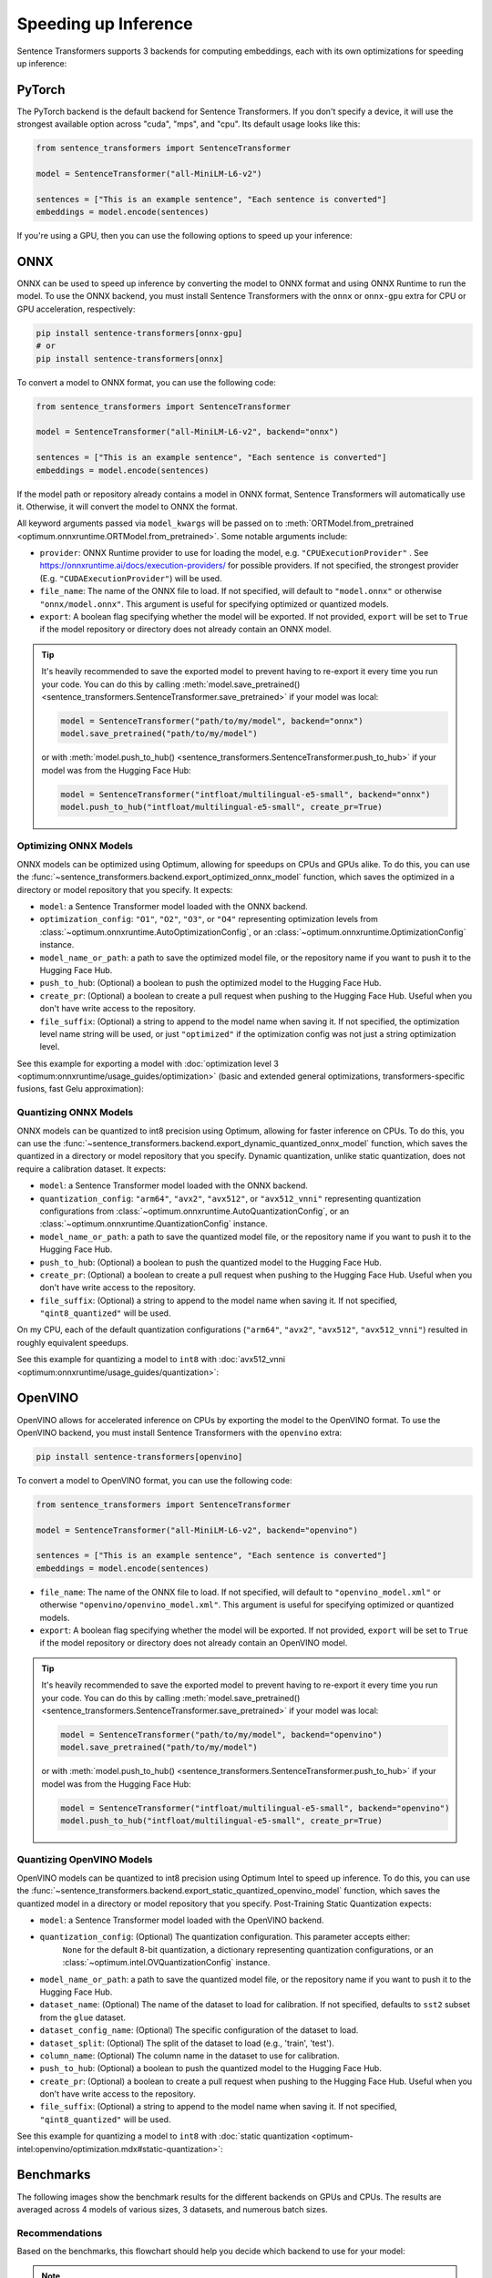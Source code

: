 
Speeding up Inference
=====================

Sentence Transformers supports 3 backends for computing embeddings, each with its own optimizations for speeding up inference:


.. raw:: html

    <div class="components">
        <a href="#pytorch" class="box">
            <div class="header">PyTorch</div>
            The default backend for Sentence Transformers.
        </a>
        <a href="#onnx" class="box">
            <div class="header">ONNX</div>
            Flexible and efficient model accelerator.
        </a>
        <a href="#openvino" class="box">
            <div class="header">OpenVINO</div>
            Optimization of models, primarily for Intel Hardware.
        </a>
        <a href="#benchmarks" class="box">
            <div class="header">Benchmarks</div>
            Benchmarks for the different backends.
        </a>
    </div>
    <br>

PyTorch
-------

The PyTorch backend is the default backend for Sentence Transformers. If you don't specify a device, it will use the strongest available option across "cuda", "mps", and "cpu". Its default usage looks like this:

.. code-block:: python

   from sentence_transformers import SentenceTransformer
   
   model = SentenceTransformer("all-MiniLM-L6-v2")

   sentences = ["This is an example sentence", "Each sentence is converted"]
   embeddings = model.encode(sentences)

If you're using a GPU, then you can use the following options to speed up your inference:

.. tab:: float16 (fp16)

   Float32 (fp32, full precision) is the default floating-point format in ``torch``, whereas float16 (fp16, half precision) is a reduced-precision floating-point format that can speed up inference on GPUs at a minimal loss of model accuracy. To use it, you can specify the ``torch_dtype`` during initialization or call :meth:`model.half() <torch.Tensor.half>` on the initialized model:

   .. code-block:: python

      from sentence_transformers import SentenceTransformer

      model = SentenceTransformer("all-MiniLM-L6-v2", model_kwargs={"torch_dtype": "float16"})
      # or: model.half()

      sentences = ["This is an example sentence", "Each sentence is converted"]
      embeddings = model.encode(sentences)

.. tab:: bfloat16 (bf16)

   Bfloat16 (bf16) is similar to fp16, but preserves more of the original accuracy of fp32. To use it, you can specify the ``torch_dtype`` during initialization or call :meth:`model.bfloat16() <torch.Tensor.bfloat16>` on the initialized model:

   .. code-block:: python

      from sentence_transformers import SentenceTransformer

      model = SentenceTransformer("all-MiniLM-L6-v2", model_kwargs={"torch_dtype": "bfloat16"})
      # or: model.bfloat16()

      sentences = ["This is an example sentence", "Each sentence is converted"]
      embeddings = model.encode(sentences)

ONNX
----

ONNX can be used to speed up inference by converting the model to ONNX format and using ONNX Runtime to run the model. To use the ONNX backend, you must install Sentence Transformers with the ``onnx`` or ``onnx-gpu`` extra for CPU or GPU acceleration, respectively:

.. code-block:: bash

   pip install sentence-transformers[onnx-gpu]
   # or
   pip install sentence-transformers[onnx]

To convert a model to ONNX format, you can use the following code:

.. code-block:: python

   from sentence_transformers import SentenceTransformer

   model = SentenceTransformer("all-MiniLM-L6-v2", backend="onnx")
   
   sentences = ["This is an example sentence", "Each sentence is converted"]
   embeddings = model.encode(sentences)

If the model path or repository already contains a model in ONNX format, Sentence Transformers will automatically use it. Otherwise, it will convert the model to ONNX the format. 

All keyword arguments passed via ``model_kwargs`` will be passed on to :meth:`ORTModel.from_pretrained <optimum.onnxruntime.ORTModel.from_pretrained>`. Some notable arguments include:

* ``provider``: ONNX Runtime provider to use for loading the model, e.g. ``"CPUExecutionProvider"`` . See https://onnxruntime.ai/docs/execution-providers/ for possible providers. If not specified, the strongest provider (E.g. ``"CUDAExecutionProvider"``) will be used.
* ``file_name``: The name of the ONNX file to load. If not specified, will default to ``"model.onnx"`` or otherwise ``"onnx/model.onnx"``. This argument is useful for specifying optimized or quantized models.
* ``export``: A boolean flag specifying whether the model will be exported. If not provided, ``export`` will be set to ``True`` if the model repository or directory does not already contain an ONNX model.

.. tip::

   It's heavily recommended to save the exported model to prevent having to re-export it every time you run your code. You can do this by calling :meth:`model.save_pretrained() <sentence_transformers.SentenceTransformer.save_pretrained>` if your model was local:

   .. code-block:: python

      model = SentenceTransformer("path/to/my/model", backend="onnx")
      model.save_pretrained("path/to/my/model")
   
   or with :meth:`model.push_to_hub() <sentence_transformers.SentenceTransformer.push_to_hub>` if your model was from the Hugging Face Hub:

   .. code-block:: python

      model = SentenceTransformer("intfloat/multilingual-e5-small", backend="onnx")
      model.push_to_hub("intfloat/multilingual-e5-small", create_pr=True)

Optimizing ONNX Models
^^^^^^^^^^^^^^^^^^^^^^

ONNX models can be optimized using Optimum, allowing for speedups on CPUs and GPUs alike. To do this, you can use the :func:`~sentence_transformers.backend.export_optimized_onnx_model` function, which saves the optimized in a directory or model repository that you specify. It expects:

- ``model``: a Sentence Transformer model loaded with the ONNX backend.
- ``optimization_config``: ``"O1"``, ``"O2"``, ``"O3"``, or ``"O4"`` representing optimization levels from :class:`~optimum.onnxruntime.AutoOptimizationConfig`, or an :class:`~optimum.onnxruntime.OptimizationConfig` instance.
- ``model_name_or_path``: a path to save the optimized model file, or the repository name if you want to push it to the Hugging Face Hub.
- ``push_to_hub``: (Optional) a boolean to push the optimized model to the Hugging Face Hub.
- ``create_pr``: (Optional) a boolean to create a pull request when pushing to the Hugging Face Hub. Useful when you don't have write access to the repository.
- ``file_suffix``: (Optional) a string to append to the model name when saving it. If not specified, the optimization level name string will be used, or just ``"optimized"`` if the optimization config was not just a string optimization level.

See this example for exporting a model with :doc:`optimization level 3 <optimum:onnxruntime/usage_guides/optimization>` (basic and extended general optimizations, transformers-specific fusions, fast Gelu approximation):

.. tab:: Hugging Face Hub Model

   Only optimize once::

      from sentence_transformers import SentenceTransformer, export_optimized_onnx_model

      model = SentenceTransformer("all-MiniLM-L6-v2", backend="onnx")
      export_optimized_onnx_model(
          model,
          "O3",
          "sentence-transformers/all-MiniLM-L6-v2",
          push_to_hub=True,
          create_pr=True,
      )

   Before the pull request gets merged::

      from sentence_transformers import SentenceTransformer

      pull_request_nr = 2 # TODO: Update this to the number of your pull request
      model = SentenceTransformer(
          "all-MiniLM-L6-v2",
          backend="onnx",
          model_kwargs={"file_name": "onnx/model_O3.onnx"},
          revision=f"refs/pr/{pull_request_nr}"
      )
   
   Once the pull request gets merged::

      from sentence_transformers import SentenceTransformer

      model = SentenceTransformer(
          "all-MiniLM-L6-v2",
          backend="onnx",
          model_kwargs={"file_name": "onnx/model_O3.onnx"},
      )

.. tab:: Local Model

   Only optimize once::

      from sentence_transformers import SentenceTransformer, export_optimized_onnx_model

      model = SentenceTransformer("path/to/my/mpnet-legal-finetuned", backend="onnx")
      export_optimized_onnx_model(model, "O3", "path/to/my/mpnet-legal-finetuned")

   After optimizing::

      from sentence_transformers import SentenceTransformer

      model = SentenceTransformer(
          "path/to/my/mpnet-legal-finetuned",
          backend="onnx",
          model_kwargs={"file_name": "onnx/model_O3.onnx"},
      )

Quantizing ONNX Models
^^^^^^^^^^^^^^^^^^^^^^

ONNX models can be quantized to int8 precision using Optimum, allowing for faster inference on CPUs. To do this, you can use the :func:`~sentence_transformers.backend.export_dynamic_quantized_onnx_model` function, which saves the quantized in a directory or model repository that you specify. Dynamic quantization, unlike static quantization, does not require a calibration dataset. It expects:

- ``model``: a Sentence Transformer model loaded with the ONNX backend.
- ``quantization_config``: ``"arm64"``, ``"avx2"``, ``"avx512"``, or ``"avx512_vnni"`` representing quantization configurations from :class:`~optimum.onnxruntime.AutoQuantizationConfig`, or an :class:`~optimum.onnxruntime.QuantizationConfig` instance.
- ``model_name_or_path``: a path to save the quantized model file, or the repository name if you want to push it to the Hugging Face Hub.
- ``push_to_hub``: (Optional) a boolean to push the quantized model to the Hugging Face Hub.
- ``create_pr``: (Optional) a boolean to create a pull request when pushing to the Hugging Face Hub. Useful when you don't have write access to the repository.
- ``file_suffix``: (Optional) a string to append to the model name when saving it. If not specified, ``"qint8_quantized"`` will be used.

On my CPU, each of the default quantization configurations (``"arm64"``, ``"avx2"``, ``"avx512"``, ``"avx512_vnni"``) resulted in roughly equivalent speedups.

See this example for quantizing a model to ``int8`` with :doc:`avx512_vnni <optimum:onnxruntime/usage_guides/quantization>`:

.. tab:: Hugging Face Hub Model

   Only quantize once::

      from sentence_transformers import SentenceTransformer, export_dynamic_quantized_onnx_model

      model = SentenceTransformer("all-MiniLM-L6-v2", backend="onnx")
      export_dynamic_quantized_onnx_model(
          model,
          "avx512_vnni",
          "sentence-transformers/all-MiniLM-L6-v2",
          push_to_hub=True,
          create_pr=True,
      )

   Before the pull request gets merged::

      from sentence_transformers import SentenceTransformer

      pull_request_nr = 2 # TODO: Update this to the number of your pull request
      model = SentenceTransformer(
          "all-MiniLM-L6-v2",
          backend="onnx",
          model_kwargs={"file_name": "onnx/model_qint8_avx512_vnni.onnx"},
          revision=f"refs/pr/{pull_request_nr}",
      )
   
   Once the pull request gets merged::

      from sentence_transformers import SentenceTransformer

      model = SentenceTransformer(
          "all-MiniLM-L6-v2",
          backend="onnx",
          model_kwargs={"file_name": "onnx/model_qint8_avx512_vnni.onnx"},
      )

.. tab:: Local Model

   Only quantize once::

      from sentence_transformers import SentenceTransformer, export_dynamic_quantized_onnx_model

      model = SentenceTransformer("path/to/my/mpnet-legal-finetuned", backend="onnx")
      export_dynamic_quantized_onnx_model(model, "O3", "path/to/my/mpnet-legal-finetuned")

   After quantizing::

      from sentence_transformers import SentenceTransformer

      model = SentenceTransformer(
          "path/to/my/mpnet-legal-finetuned",
          backend="onnx",
          model_kwargs={"file_name": "onnx/model_qint8_avx512_vnni.onnx"},
      )

OpenVINO
--------

OpenVINO allows for accelerated inference on CPUs by exporting the model to the OpenVINO format. To use the OpenVINO backend, you must install Sentence Transformers with the ``openvino`` extra:

.. code-block:: bash

   pip install sentence-transformers[openvino]

To convert a model to OpenVINO format, you can use the following code:

.. code-block:: python

   from sentence_transformers import SentenceTransformer

   model = SentenceTransformer("all-MiniLM-L6-v2", backend="openvino")
   
   sentences = ["This is an example sentence", "Each sentence is converted"]
   embeddings = model.encode(sentences)

.. raw:: html

   All keyword arguments passed via <code>model_kwargs</code> will be passed on to <a href="https://huggingface.co/docs/optimum/intel/openvino/reference#optimum.intel.openvino.modeling_base.OVBaseModel.from_pretrained"><code style="color: #404040; font-weight: 700;">OVBaseModel.from_pretrained()</code></a>. Some notable arguments include:

* ``file_name``: The name of the ONNX file to load. If not specified, will default to ``"openvino_model.xml"`` or otherwise ``"openvino/openvino_model.xml"``. This argument is useful for specifying optimized or quantized models.
* ``export``: A boolean flag specifying whether the model will be exported. If not provided, ``export`` will be set to ``True`` if the model repository or directory does not already contain an OpenVINO model.

.. tip::

   It's heavily recommended to save the exported model to prevent having to re-export it every time you run your code. You can do this by calling :meth:`model.save_pretrained() <sentence_transformers.SentenceTransformer.save_pretrained>` if your model was local:

   .. code-block:: python

      model = SentenceTransformer("path/to/my/model", backend="openvino")
      model.save_pretrained("path/to/my/model")
   
   or with :meth:`model.push_to_hub() <sentence_transformers.SentenceTransformer.push_to_hub>` if your model was from the Hugging Face Hub:

   .. code-block:: python

      model = SentenceTransformer("intfloat/multilingual-e5-small", backend="openvino")
      model.push_to_hub("intfloat/multilingual-e5-small", create_pr=True)

Quantizing OpenVINO Models
^^^^^^^^^^^^^^^^^^^^^^^^^^

OpenVINO models can be quantized to int8 precision using Optimum Intel to speed up inference.
To do this, you can use the :func:`~sentence_transformers.backend.export_static_quantized_openvino_model` function,
which saves the quantized model in a directory or model repository that you specify.
Post-Training Static Quantization expects:

- ``model``: a Sentence Transformer model loaded with the OpenVINO backend.
- ``quantization_config``: (Optional) The quantization configuration. This parameter accepts either:
      ``None`` for the default 8-bit quantization, a dictionary representing quantization configurations, or
      an :class:`~optimum.intel.OVQuantizationConfig` instance.
- ``model_name_or_path``: a path to save the quantized model file, or the repository name if you want to push it to the Hugging Face Hub.
- ``dataset_name``: (Optional) The name of the dataset to load for calibration. If not specified, defaults to ``sst2`` subset from the ``glue`` dataset.
- ``dataset_config_name``: (Optional) The specific configuration of the dataset to load.
- ``dataset_split``: (Optional) The split of the dataset to load (e.g., 'train', 'test').
- ``column_name``: (Optional) The column name in the dataset to use for calibration.
- ``push_to_hub``: (Optional) a boolean to push the quantized model to the Hugging Face Hub.
- ``create_pr``: (Optional) a boolean to create a pull request when pushing to the Hugging Face Hub. Useful when you don't have write access to the repository.
- ``file_suffix``: (Optional) a string to append to the model name when saving it. If not specified, ``"qint8_quantized"`` will be used.

See this example for quantizing a model to ``int8`` with :doc:`static quantization <optimum-intel:openvino/optimization.mdx#static-quantization>`:

.. tab:: Hugging Face Hub Model

   Only quantize once::

      from sentence_transformers import SentenceTransformer, export_static_quantized_openvino_model

      model = SentenceTransformer("all-MiniLM-L6-v2", backend="openvino")
      export_static_quantized_openvino_model(
          model,
          quantization_config=None,
          model_name_or_path="sentence-transformers/all-MiniLM-L6-v2",
          push_to_hub=True,
          create_pr=True,
      )

   Before the pull request gets merged::

      from sentence_transformers import SentenceTransformer

      pull_request_nr = 2 # TODO: Update this to the number of your pull request
      model = SentenceTransformer(
          "all-MiniLM-L6-v2",
          backend="openvino",
          model_kwargs={"file_name": "openvino/openvino_model_qint8_quantized.xml"},
          revision=f"refs/pr/{pull_request_nr}"
      )

   Once the pull request gets merged::

      from sentence_transformers import SentenceTransformer

      model = SentenceTransformer(
          "all-MiniLM-L6-v2",
          backend="openvino",
          model_kwargs={"file_name": "openvino/openvino_model_qint8_quantized.xml"},
      )

.. tab:: Local Model

   Only quantize once::

      from sentence_transformers import SentenceTransformer, export_static_quantized_openvino_model
      from optimum.intel import OVQuantizationConfig

      model = SentenceTransformer("path/to/my/mpnet-legal-finetuned", backend="openvino")
      quantization_config = OVQuantizationConfig()
      export_static_quantized_openvino_model(model, quantization_config, "path/to/my/mpnet-legal-finetuned")

   After quantizing::

      from sentence_transformers import SentenceTransformer

      model = SentenceTransformer(
          "path/to/my/mpnet-legal-finetuned",
          backend="openvino",
          model_kwargs={"file_name": "openvino/openvino_model_qint8_quantized.xml"},
      )

Benchmarks
----------

The following images show the benchmark results for the different backends on GPUs and CPUs. The results are averaged across 4 models of various sizes, 3 datasets, and numerous batch sizes.

.. raw:: html

   <details>
      <summary>Expand the benchmark details</summary>

   <br>
   Speedup ratio:
   <ul>
      <li>
         <b>Hardware: </b>RTX 3090 GPU, i7-17300K CPU
      </li>
      <li>
         <b>Datasets: </b> 2000 samples for GPU tests, 1000 samples for CPU tests.
         <ul>
            <li>
               <a href="https://huggingface.co/datasets/sentence-transformers/stsb">sentence-transformers/stsb</a>: 38.9 characters on average (SD=13.9)
            </li>
            <li>
               <a href="https://huggingface.co/datasets/sentence-transformers/natural-questions">sentence-transformers/natural-questions</a>: answers only, 619.6 characters on average (SD=345.3)
            </li>
            <li>
               <a href="https://huggingface.co/datasets/stanfordnlp/imdb">stanfordnlp/imdb</a>: texts repeated 4 times, 9589.3 characters on average (SD=633.4)
            </li>
         </ul>
      </li>
      <li>
         <b>Models: </b>
         <ul>
            <li>
               <a href="https://huggingface.co/sentence-transformers/all-MiniLM-L6-v2">sentence-transformers/all-MiniLM-L6-v2</a>: 22.7M parameters; batch sizes of 16, 32, 64, 128 and 256.
            </li>
            <li>
               <a href="https://huggingface.co/BAAI/bge-base-en-v1.5">BAAI/bge-base-en-v1.5</a>: 109M parameters; batch sizes of 16, 32, 64, and 128.
            </li>
            <li>
               <a href="https://huggingface.co/mixedbread-ai/mxbai-embed-large-v1">mixedbread-ai/mxbai-embed-large-v1</a>: 335M parameters; batch sizes of 8, 16, 32, and 64. Also 128 and 256 for GPU tests.
            </li>
            <li>
               <a href="https://huggingface.co/BAAI/bge-m3">BAAI/bge-m3</a>: 567M parameters; batch sizes of 2, 4. Also 8, 16, and 32 for GPU tests.
            </li>
         </ul>
      </li>
   </ul>
   Performance ratio: The same models and hardware was used. We compare the performance against the performance of PyTorch with fp32, i.e. the default backend and precision.
   <ul>
      <li>
         <b>Evaluation: </b>
         <ul>
            <li>
               <b>Semantic Textual Similarity: </b>Spearman rank correlation based on cosine similarity on the <a href="https://huggingface.co/datasets/sentence-transformers/stsb">sentence-transformers/stsb</a> test set, computed via the EmbeddingSimilarityEvaluator.
            </li>
            <li>
               <b>Information Retrieval: </b>NDCG@10 based on cosine similarity on the entire <a href="https://huggingface.co/collections/zeta-alpha-ai/nanobeir-66e1a0af21dfd93e620cd9f6">NanoBEIR</a> collection of datasets, computed via the InformationRetrievalEvaluator.
            </li>
         </ul>
      </li>
   </ul>

   <ul>
      <li>
         <b>Backends: </b>
         <ul>
            <li>
               <code>torch-fp32</code>: PyTorch with float32 precision (default).
            </li>
            <li>
               <code>torch-fp16</code>: PyTorch with float16 precision, via <code>model_kwargs={"torch_dtype": "float16"}</code>.
            </li>
            <li>
               <code>torch-bf16</code>: PyTorch with bfloat16 precision, via <code>model_kwargs={"torch_dtype": "bfloat16"}</code>.
            </li>
            <li>
               <code>onnx</code>: ONNX with float32 precision, via <code>backend="onnx"</code>.
            </li>
            <li>
               <code>onnx-O1</code>: ONNX with float32 precision and O1 optimization, via <code>export_optimized_onnx_model(..., "O1", ...)</code> and <code>backend="onnx"</code>.
            </li>
            <li>
               <code>onnx-O2</code>: ONNX with float32 precision and O2 optimization, via <code>export_optimized_onnx_model(..., "O2", ...)</code> and <code>backend="onnx"</code>.
            </li>
            <li>
               <code>onnx-O3</code>: ONNX with float32 precision and O3 optimization, via <code>export_optimized_onnx_model(..., "O3", ...)</code> and <code>backend="onnx"</code>.
            </li>
            <li>
               <code>onnx-O4</code>: ONNX with float16 precision and O4 optimization, via <code>export_optimized_onnx_model(..., "O4", ...)</code> and <code>backend="onnx"</code>.
            </li>
            <li>
               <code>onnx-qint8</code>: ONNX quantized to int8 with "avx512_vnni", via <code>export_dynamic_quantized_onnx_model(..., "avx512_vnni", ...)</code> and <code>backend="onnx"</code>. The different quantization configurations resulted in roughly equivalent speedups.
            </li>
            <li>
               <code>openvino</code>: OpenVINO, via <code>backend="openvino"</code>.
            </li>
            <li>
               <code>openvino-qint8</code>: OpenVINO quantized to int8 via <code>export_static_quantized_openvino_model(..., OVQuantizationConfig(), ...)</code> and <code>backend="openvino"</code>.
            </li>
         </ul>
      </li>
   </ul>

   Note that the aggressive averaging across models, datasets, and batch sizes prevents some more intricate patterns from being visible. For example, for GPUs, if we only consider the stsb dataset with the shortest texts, ONNX becomes better: 1.46x for ONNX, and ONNX-O4 reaches 1.83x whereas fp16 and bf16 reach 1.54x and 1.53x respectively. So, for shorter texts we recommend ONNX on GPU.<br>
   <br>
   For CPU, ONNX is also stronger for the stsb dataset with the shortest texts: 1.39x for ONNX, outperforming 1.29x for OpenVINO. ONNX with int8 quantization is even stronger with a 3.08x speedup. For longer texts, ONNX and OpenVINO can even perform slightly worse than PyTorch, so we recommend testing the different backends with your specific model and data to find the best one for your use case.

   </details>
   <br>


.. image:: ../../img/backends_benchmark_gpu.png
   :alt: Benchmark for GPUs
   :width: 45%

.. image:: ../../img/backends_benchmark_cpu.png
   :alt: Benchmark for CPUs
   :width: 45%

Recommendations
^^^^^^^^^^^^^^^

Based on the benchmarks, this flowchart should help you decide which backend to use for your model:

.. mermaid::
   
   %%{init: {
      "theme": "neutral",
      "flowchart": {
         "curve": "bumpY"
      }
   }}%%
   graph TD
   A(What is your hardware?) -->|GPU| B(Is your text usually smaller than 500 characters?)
   A -->|CPU| C(Is a 0.4% accuracy loss acceptable?)
   B -->|yes| D[onnx-O4]
   B -->|no| F[float16]
   C -->|yes| G[openvino-qint8]
   C -->|no| H(Do you have an Intel CPU?)
   H -->|yes| I[openvino]
   H -->|no| J[onnx]
   click D "#optimizing-onnx-models"
   click F "#pytorch"
   click G "#quantizing-openvino-models"
   click I "#openvino"
   click J "#onnx"

.. note::

   Your milage may vary, and you should always test the different backends with your specific model and data to find the best one for your use case.
